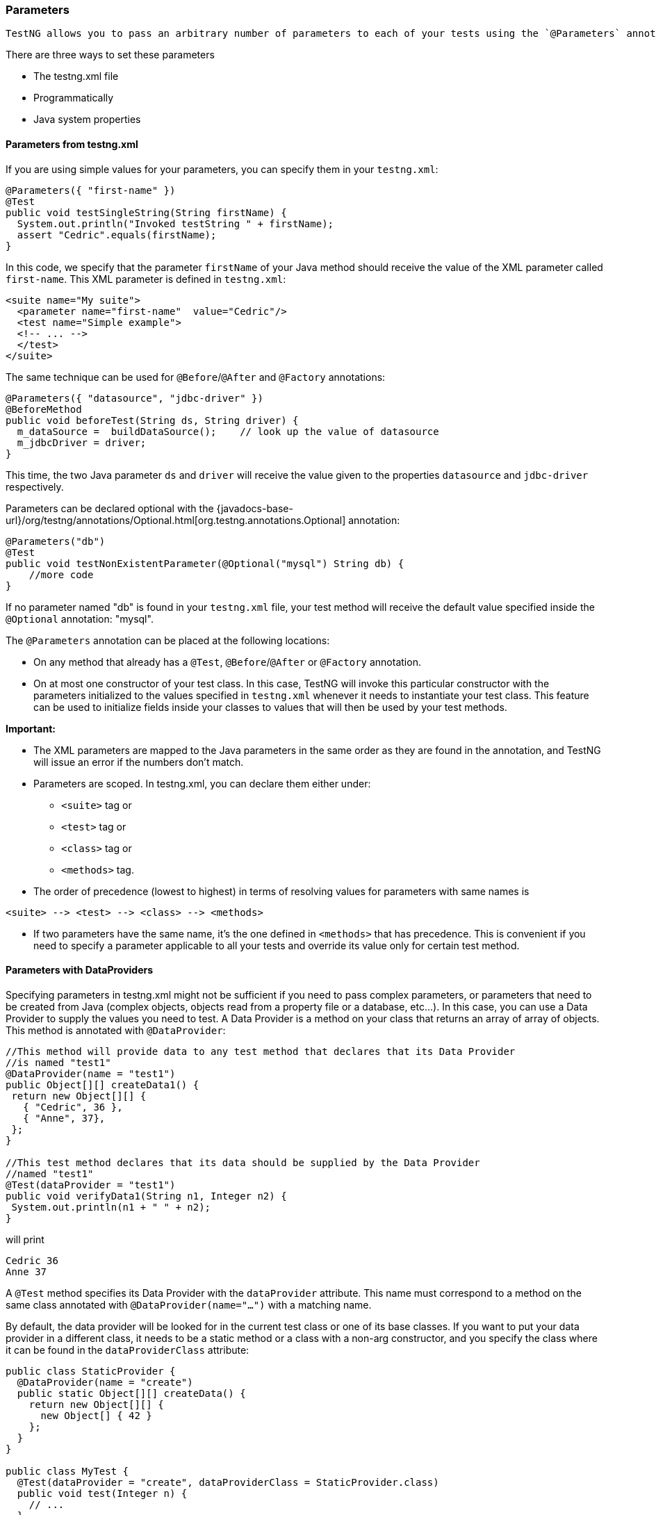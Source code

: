=== Parameters

 TestNG allows you to pass an arbitrary number of parameters to each of your tests using the `@Parameters` annotation.

There are three ways to set these parameters

* The testng.xml file
* Programmatically
* Java system properties

==== Parameters from testng.xml

If you are using simple values for your parameters, you can specify them in your `testng.xml`:

[source, java]

----
@Parameters({ "first-name" })
@Test
public void testSingleString(String firstName) {
  System.out.println("Invoked testString " + firstName);
  assert "Cedric".equals(firstName);
}
----

In this code, we specify that the parameter `firstName` of your Java method should receive the value of the XML parameter called `first-name`.  This XML parameter is defined in `testng.xml`:

[source, xml]

----
<suite name="My suite">
  <parameter name="first-name"  value="Cedric"/>
  <test name="Simple example">
  <!-- ... -->
  </test>
</suite>
----

The same technique can be used for `@Before`/`@After` and `@Factory` annotations:

[source, java]

----
@Parameters({ "datasource", "jdbc-driver" })
@BeforeMethod
public void beforeTest(String ds, String driver) {
  m_dataSource =  buildDataSource();    // look up the value of datasource
  m_jdbcDriver = driver;
}
----

This time, the two Java parameter `ds` and `driver` will receive the value given to the properties `datasource` and `jdbc-driver` respectively.

Parameters can be declared optional with the {javadocs-base-url}/org/testng/annotations/Optional.html[org.testng.annotations.Optional] annotation:

[source, java]

----
@Parameters("db")
@Test
public void testNonExistentParameter(@Optional("mysql") String db) {
    //more code
}
----

If no parameter named "db" is found in your `testng.xml` file, your test method will receive the default value specified inside the `@Optional` annotation: "mysql".

The `@Parameters` annotation can be placed at the following locations:

* On any method that already has a `@Test`, `@Before`/`@After` or `@Factory` annotation.
* On at most one constructor of your test class.  In this case, TestNG will invoke this particular constructor with the parameters initialized to the values specified in `testng.xml` whenever it needs to instantiate your test class.  This feature can be used to initialize fields inside your classes to values that will then be used by your test methods.


**Important:**

* The XML parameters are mapped to the Java parameters in the same order as they are found in the annotation, and TestNG will issue an error if the numbers don't match.

* Parameters are scoped. In testng.xml, you can declare them either under:
** `<suite>` tag or
** `<test>` tag or
** `<class>` tag or
** `<methods>` tag.
* The order of precedence (lowest to highest) in terms of resolving values for parameters with same names is

[source, bash]

----
<suite> --> <test> --> <class> --> <methods>
----

* If two parameters have the same name, it's the one defined in `<methods>` that has precedence. This is convenient if you need to specify a parameter applicable to all your tests and override its value only for certain test method.

==== Parameters with DataProviders

Specifying parameters in testng.xml might not be sufficient if you need to pass complex parameters, or parameters that need to be created from Java (complex objects, objects read from a property file or a database, etc...). In this case, you can use a Data Provider to supply the values you need to test.  A Data Provider is a method on your class that returns an array of array of objects.  This method is annotated with `@DataProvider`:

[source, java]

----
//This method will provide data to any test method that declares that its Data Provider
//is named "test1"
@DataProvider(name = "test1")
public Object[][] createData1() {
 return new Object[][] {
   { "Cedric", 36 },
   { "Anne", 37},
 };
}

//This test method declares that its data should be supplied by the Data Provider
//named "test1"
@Test(dataProvider = "test1")
public void verifyData1(String n1, Integer n2) {
 System.out.println(n1 + " " + n2);
}
----

will print

[source, bash]

----
Cedric 36
Anne 37
----

A `@Test` method specifies its Data Provider with the `dataProvider` attribute.  This name must correspond to a method on the same class annotated with `@DataProvider(name="...")` with a matching name.

By default, the data provider will be looked for in the current test class or one of its base classes. If you want to put your data provider in a different class, it needs to be a static method or a class with a non-arg constructor, and you specify the class where it can be found in the `dataProviderClass` attribute:

[source, java]

----
public class StaticProvider {
  @DataProvider(name = "create")
  public static Object[][] createData() {
    return new Object[][] {
      new Object[] { 42 }
    };
  }
}

public class MyTest {
  @Test(dataProvider = "create", dataProviderClass = StaticProvider.class)
  public void test(Integer n) {
    // ...
  }
}
----

The data provider supports injection too. TestNG will use the test context for the injection. The Data Provider method can return one of the following types:

* An array of array of objects (`Object[][]`) where the first dimension's size is the number of times the test method will be invoked and the second dimension size contains an array of objects that must be compatible with the parameter types of the test method. This is the case illustrated by the example above.
* An `Iterator<Object[]>`. The only difference with `Object[][]` is that an `Iterator` lets you create your test data lazily. TestNG will invoke the iterator and then the test method with the parameters returned by this iterator one by one. This is particularly useful if you have a lot of parameter sets to pass to the method and you don't want to create all of them upfront.
** An array of objects (`Object[]`). This is similar to `Iterator<Object[]>` but causes the test method to be invoked once for each element of the source array.
** An `Iterator<Object>>`. Lazy alternative of `Object[]`. Causes the test method to be invoked once for each element of the iterator.

It must be said that return type is not limited to Object only thus `MyCustomData[][]` or `Iterator<Supplier>` are also possible. The only limitation is that in case of iterator its parameter type can't be explicitly parameterized itself. Here is an example of this feature:

[source, java]

----
@DataProvider(name = "test1")
public Iterator<Object[]> createData() {
  return new MyIterator(DATA);
}
----

Using `MyCustomData[]` as a return type

[source, java]

----
@DataProvider(name = "test1")
public MyCustomData[] createData() {
  return new MyCustomData[]{ new MyCustomData() };
}
----

Or its lazy option with `Iterator<MyCustomData>`

[source, java]

----
@DataProvider(name = "test1")
public Iterator<MyCustomData> createData() {
  return Arrays.asList(new MyCustomData()).iterator();
}
----

Parameter type (`Stream`) of `Iterator` can't be explicitly parametrized

[source, java]

----
@DataProvider(name = "test1")
public Iterator<Stream> createData() {
  return Arrays.asList(Stream.of("a", "b", "c")).iterator();
}
----

If you declare your `@DataProvider` as taking a `java.lang.reflect.Method` as first parameter, TestNG will pass the current test method for this first parameter. This is particularly useful when several test methods use the same `@DataProvider` and you want it to return different values depending on which test method it is supplying data for.

For example, the following code prints the name of the test method inside its `@DataProvider`:


[source, java]

----
@DataProvider(name = "dp")
public Object[][] createData(Method m) {
  System.out.println(m.getName());  // print test method name
  return new Object[][] { new Object[] { "Cedric" }};
}

@Test(dataProvider = "dp")
public void test1(String s) {
}

@Test(dataProvider = "dp")
public void test2(String s) {
}
----

and will therefore display:

[source, bash]

----
test1
test2
----

Data providers can run in parallel with the attribute parallel:

[source, java]

----
@DataProvider(parallel = true)
public Object[][] getTestData() {
// ...
}
----

Each of the parallel data providers running from an XML file runs with a thread pool which has a size of `10` by default. You can modify this value in the `<suite>` tag of your XML file:

[source, xml]

----
<suite name="Suite1" data-provider-thread-count="20" >
<!-- content ignored for brevity -->
</suite>
----

If you want to run a few specific data providers in a different thread pool, you need to run them from a different XML file.

==== Retries and data providers

TestNG allows you to retry a data provider incase it has encountered any issues when calling it the first time.

This is similar to how regular test methods can be retried as explained in xref:rerunning_failed_tests.adoc#_rerunning_failed_tests[this section].

To be able to retry a data provider, the following needs to be done.

* First we would need to implement the interface `org.testng.IRetryDataProvider`.
* Next you would need to tie this implementation to the data provider annotation using the attribute `retryUsing` of the `@DataProvider` annotation.
* With that we can now retry a failed ata provider.

Here's a sample retry implementation:

[source, java]

----
import org.testng.IDataProviderMethod;
import org.testng.IRetryDataProvider;
import java.util.concurrent.atomic.AtomicInteger;
public class RetryDataProvider implements IRetryDataProvider {

    private final AtomicInteger counter = new AtomicInteger(1);

    @Override
    public boolean retry(IDataProviderMethod dataProvider) {
        boolean status = counter.getAndIncrement() <= 2;
        String clazz = dataProvider.getMethod().getDeclaringClass().getName();
        String dataProviderMethodName = dataProvider.getMethod().getName();
        String methodName = clazz + "." + dataProviderMethodName + "()";
        System.err.println("Retry the data provider method " + methodName + " ? " + status);
        return status;
    }
}
----

Here's how a test class that consumes this retry mechanism can look like:

[source, java]

----
import org.testng.annotations.DataProvider;
import org.testng.annotations.Test;

public class RetriableDataProviderSample {

    private boolean throwException = true;

    @Test(dataProvider = "test-data")
    public void sampleTestMethod(int input) {
        System.err.println("Input value = " + input);
    }

    @DataProvider(retryUsing = RetryDataProvider.class, name = "test-data")
    public Object[][] testDataSupplier() {
        if (throwException) {
            throwException = false;
            System.err.println("Simulating a problem when invoking the data provider");
            throw new IllegalStateException("Simulating a failure in data provider");
        }
        return new Object[][]{
                {1}, {2}
        };
    }
}
----

And when you run this sample, the output would look something like below:

[source, bash]

----
SLF4J: Failed to load class "org.slf4j.impl.StaticLoggerBinder".
SLF4J: Defaulting to no-operation (NOP) logger implementation
SLF4J: See http://www.slf4j.org/codes.html#StaticLoggerBinder for further details.
Simulating a problem when invoking the data provider
Retry the data provider method org.testng.demo.RetriableDataProviderSample.testDataSupplier() ? true
Input value = 1
Input value = 2

===============================================
Default Suite
Total tests run: 2, Passes: 2, Failures: 0, Skips: 0
===============================================
----

==== Controlling ThreadPool Usage

Starting from TestNG `7.9.0`, there are some additional ways in which the thread-pools that run the parallel tests can be controlled. For these new features to be consumed, update your suite file to use the `testng-1.1.dtd` (as seen below) so that your IDE can provide you with autocompletion:


[source, xml]

----
<!DOCTYPE suite SYSTEM "https://testng.org/testng-1.1.dtd" >
<suite name="sample">
<!-- content ignored for brevity -->
</suite>
----

* `share-thread-pool-for-data-providers` - When this attribute is set to true at the suite level, TestNG will start using a shared thread pool for all the data driven tests in a given `<suite>`. The size of the thread pool is determined using the attribute `data-provider-thread-count`. This attribute has a default value of `false`.
* `use-global-thread-pool` - When this attribute is set to true at the suite level, TestNG will start using a common thread pool for running both your regular test methods and data driven test methods. The size of the thread pool is determined using the attribute thread-count. This attribute has a default value of `false`.

==== Parameters from System Properties

TestNG can be passed parameters on the command line of the Java Virtual Machine using system properties (`-D`). Parameters passed in this way are not required to be pre-defined in `testng.xml`, but will override any parameters defined there.

[source, bash]

----
java -Dfirst-name=Cedrick -Dlast-name="von Braun" org.testng.TestNG testng.xml
----

The Java system property variable is a string with no spaces that represents the name of the property. The value variable is a string that represents the value of the property. If the value is a string with spaces, then enclose it in quotation marks.

TIP: In TestNG 6.x parameters defined in testng.xml could not be overwritten by system properties

===== Parameters in reports

Parameters used to invoke your test methods are shown in the HTML reports generated by TestNG. Here is an example:

image::parameters.png[]